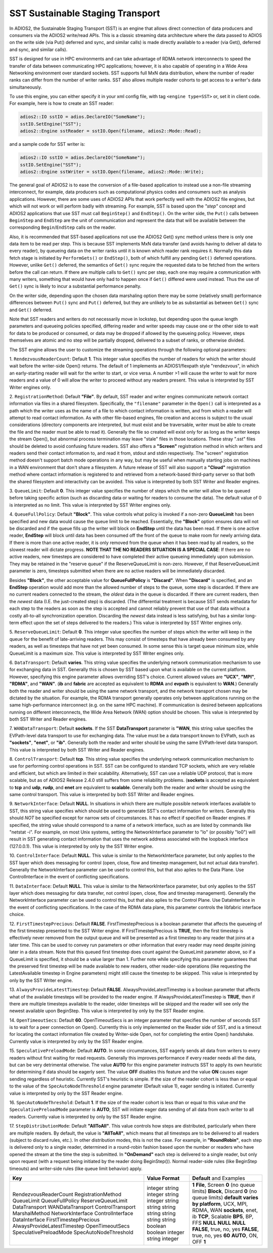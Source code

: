*********************************
SST Sustainable Staging Transport
*********************************

In ADIOS2, the Sustainable Staging Transport (SST) is an engine that allows
direct connection of data producers and consumers via the ADIOS2 write/read
APIs.  This is a classic streaming data architecture where the data passed
to ADIOS on the write side (via Put() deferred and sync, and similar calls)
is made directly available to a reader (via Get(), deferred and sync, and
similar calls).

SST is designed for use in HPC environments and can take advantage of RDMA
network interconnects to speed the transfer of data between communicating
HPC applications; however, it is also capable of operating in a Wide Area
Networking environment over standard sockets.  SST supports full MxN data
distribution, where the number of reader ranks can differ from the number of
writer ranks.  SST also allows multiple reader cohorts to get access to a writer's
data simultaneously.

To use this engine, you can either specify it in your xml config file, with
tag ``<engine type=SST>`` or, set it in client code. For example, here is
how to create an SST reader:

.. code-block:: c++

 adios2::IO sstIO = adios.DeclareIO("SomeName");
 sstIO.SetEngine("SST");
 adios2::Engine sstReader = sstIO.Open(filename, adios2::Mode::Read);

and a sample code for SST writer is:

.. code-block:: c++

 adios2::IO sstIO = adios.DeclareIO("SomeName");
 sstIO.SetEngine("SST");
 adios2::Engine sstWriter = sstIO.Open(filename, adios2::Mode::Write);

The general goal of ADIOS2 is to ease the conversion of a file-based
application to instead use a non-file streaming interconnect, for example,
data producers such as computational physics codes and consumers such as
analysis applications.  However, there are some uses of ADIOS2 APIs that
work perfectly well with the ADIOS2 file engines, but which will not work or
will perform badly with streaming.  For example, SST is based upon the *"step"* concept and
ADIOS2 applications that use SST must call ``BeginStep()`` and ``EndStep()``.  On
the writer side, the ``Put()`` calls between ``BeginStep`` and ``EndStep`` are the unit
of communication and represent the data that will be available between the
corresponding ``Begin``/``EndStep`` calls on the reader.

Also, it is recommended that SST-based applications not use the ADIOS2
Get() sync method unless there is only one data item to be read per step.
This is because SST implements MxN data transfer (and avoids having to
deliver all data to every reader), by queueing data on the writer ranks
until it is known which reader rank requires it.  Normally this data fetch
stage is initiated by ``PerformGets()`` or ``EndStep()``, both of which fulfill any
pending ``Get()`` deferred operations.  However, unlike ``Get()`` deferred, the
semantics of ``Get()`` sync require the requested data to be fetched from the
writers before the call can return.   If there are multiple calls to
``Get()`` sync per step, each one may require a communication with many writers,
something that would have only had to happen once if ``Get()`` differed were used
instead.  Thus the use of ``Get()`` sync is likely to incur a substantial
performance penalty.

On the writer side, depending upon the chosen data marshaling option there
may be some (relatively small) performance differences between ``Put()`` sync and
``Put()`` deferred, but they are unlikely to be as substantial as between
``Get()`` sync and ``Get()`` deferred.

Note that SST readers and writers do not necessarily move in lockstep, but
depending upon the queue length parameters and queueing policies specified,
differing reader and writer speeds may cause one or the other side to wait
for data to be produced or consumed, or data may be dropped if allowed by
the queueing policy.  However, steps themselves are atomic and no step will
be partially dropped, delivered to a subset of ranks, or otherwise divided.

The SST engine allows the user to customize the streaming operations through
the following optional parameters:

1. ``RendezvousReaderCount``: Default **1**.  This integer value specifies
the number of readers for which the writer should wait before the
writer-side Open() returns.   The default of 1 implements an ADIOS1/flexpath
style "rendezvous", in which an early-starting reader will wait for the
writer to start, or vice versa.  A number >1 will cause the writer to wait
for more readers and a value of 0 will allow the writer to proceed without
any readers present.  This value is interpreted by SST Writer engines only.

2. ``RegistrationMethod``:  Default **"File"**.  By default, SST reader and
writer engines communicate network contact information via files in a shared
filesystem.  Specifically, the ``"filename"`` parameter in the ``Open()`` call is
interpreted as a path which the writer uses as the name of a file to which
contact information is written, and from which a reader will attempt to read
contact information.  As with other file-based engines, file creation and
access is subject to the usual considerations (directory components are
interpreted, but must exist and be traversable, writer must be able to
create the file and the reader must be able to read it).  Generally the file
so created will exist only for as long as the writer keeps the stream
Open(), but abnormal process termination may leave "stale" files in those
locations.  These stray ".sst" files should be deleted to avoid confusing
future readers.  SST also offers a **"Screen"** registration method in which
writers and readers send their contact information to, and read it from,
stdout and stdin respectively.  The "screen" registration method doesn't
support batch mode operations in any way, but may be useful when manually
starting jobs on machines in a WAN environment that don't share a
filesystem. A future release of SST will also support a **"Cloud"**
registration method where contact information is registered to and retrieved
from a network-based third-party server so that both the shared filesystem
and interactivity can be avoided. This value is interpreted by both SST
Writer and Reader engines.

3. ``QueueLimit``:  Default **0**.  This integer value specifies the number
of steps which the writer will allow to be queued before taking specific
action (such as discarding data or waiting for readers to consume the
data).  The default value of 0 is interpreted as no limit.  This value is
interpreted by SST Writer engines only.

4. ``QueueFullPolicy``: Default **"Block"**.  This value controls what
policy is invoked if a non-zero **QueueLimit** has been specified and
new data would cause the queue limit to be reached.  Essentially, the
**"Block"** option ensures data will not be discarded and if the queue
fills up the writer will block on **EndStep** until the data has been
read. If there is one active reader, **EndStep** will block until data
has been consumed off the front of the queue to make room for newly
arriving data.  If there is more than one active reader, it is only
removed from the queue when it has been read by all readers, so the
slowest reader will dictate progress.  **NOTE THAT THE NO READERS
SITUATION IS A SPECIAL CASE**: If there are no active readers, new
timesteps are considered to have completed their active queueing
immediately upon submission.  They may be retained in the "reserve
queue" if the ReserveQueueLimit is non-zero.  However, if that
ReserveQueueLimit parameter is zero, timesteps submitted when there
are no active readers will be immediately discarded.

Besides **"Block"**, the other
acceptable value for **QueueFullPolicy** is **"Discard"**.  When
**"Discard"** is specified, and an **EndStep** operation would add
more than the allowed number of steps to the queue, some step is
discarded.  If there are no current readers connected to the stream,
the *oldest* data in the queue is discarded.  If there are current
readers, then the *newest* data (I.E. the just-created step) is
discarded.  (The differential treatment is because SST sends metadata
for each step to the readers as soon as the step is accepted and
cannot reliably prevent that use of that data without a costly
all-to-all synchronization operation.  Discarding the *newest* data
instead is less satisfying, but has a similar long-term effect upon
the set of steps delivered to the readers.)  This value is interpreted
by SST Writer engines only.

5. ``ReserveQueueLimit``:  Default **0**.  This integer value specifies the
number of steps which the writer will keep in the queue for the benefit
of late-arriving readers.  This may consist of timesteps that have
already been consumed by any readers, as well as timesteps that have not
yet been consumed.  In some sense this is target queue minimum size,
while QueueLimit is a maximum size.  This value is interpreted by SST
Writer engines only. 

6. ``DataTransport``: Default **varies**.  This string value specifies
the underlying network communication mechanism to use for exchanging
data in SST.  Generally this is chosen by SST based upon what is
available on the current platform.  However, specifying this engine
parameter allows overriding SST's choice.  Current allowed values are
**"UCX"**, **"MPI"**, **"RDMA"**, and **"WAN"**.  (**ib** and **fabric** are accepted as
equivalent to **RDMA** and **evpath** is equivalent to **WAN**.)
Generally both the reader and writer should be using the same network
transport, and the network transport chosen may be dictated by the
situation.  For example, the RDMA transport generally operates only
between applications running on the same high-performance interconnect
(e.g. on the same HPC machine).  If communication is desired between
applications running on different interconnects, the Wide Area Network
(WAN) option should be chosen.  This value is interpreted by both SST
Writer and Reader engines.

7. ``WANDataTransport``: Default **sockets**.  If the SST
**DataTransport** parameter is **"WAN**, this string value specifies
the EVPath-level data transport to use for exchanging data.  The value
must be a data transport known to EVPath, such as **"sockets"**,
**"enet"**, or **"ib"**.  Generally both the reader and writer should
be using the same EVPath-level data transport.  This value is
interpreted by both SST Writer and Reader engines.

8. ``ControlTransport``: Default **tcp**.  This string value specifies
the underlying network communication mechanism to use for performing
control operations in SST.  SST can be configured to standard TCP
sockets, which are very reliable and efficient, but which are limited
in their scalability.  Alternatively, SST can use a reliable UDP
protocol, that is more scalable, but as of ADIOS2 Release 2.4.0 still
suffers from some reliability problems.  (**sockets** is accepted as
equivalent to **tcp** and **udp**, **rudp**, and **enet** are
equivalent to **scalable**.  Generally both the reader and writer
should be using the same control transport.  This value is interpreted
by both SST Writer and Reader engines.

9. ``NetworkInterface``: Default **NULL**.  In situations in which
there are multiple possible network interfaces available to SST, this
string value specifies which should be used to generate SST's contact
information for writers.  Generally this should *NOT* be specified
except for narrow sets of circumstances.  It has no effect if
specified on Reader engines.  If specified, the string value should
correspond to a name of a network interface, such as are listed by
commands like "netstat -i".  For example, on most Unix systems,
setting the NetworkInterface parameter to "lo" (or possibly "lo0")
will result in SST generating contact information that uses the
network address associated with the loopback interface (127.0.0.1).
This value is interpreted by only by the SST Writer engine.

10. ``ControlInterface``: Default **NULL**.  This value is similar to the
NetworkInterface parameter, but only applies to the SST layer which does
messaging for control (open, close, flow and timestep management, but not
actual data transfer).  Generally the NetworkInterface parameter can be used
to control this, but that also aplies to the Data Plane.  Use
ControlInterface in the event of conflicting specifications.

11. ``DataInterface``: Default **NULL**.  This value is similar to the
NetworkInterface parameter, but only applies to the SST layer which does
messaging for data transfer, not control (open, close, flow and timestep
management).  Generally the NetworkInterface parameter can be used to
control this, but that also aplies to the Control Plane.  Use DataInterface
in the event of conflicting specifications.  In the case of the RDMA data
plane, this parameter controls the libfabric interface choice.

12. ``FirstTimestepPrecious``: Default **FALSE**.
FirstTimestepPrecious is a boolean parameter that affects the queueing
of the first timestep presented to the SST Writer engine. If
FirstTimestepPrecious is **TRUE**, then the first timestep is
effectively never removed from the output queue and will be presented
as a first timestep to any reader that joins at a later time.  This
can be used to convey run parameters or other information that every
reader may need despite joining later in a data stream.  Note that
this queued first timestep does count against the QueueLimit parameter
above, so if a QueueLimit is specified, it should be a value larger
than 1.  Further note while specifying this parameter guarantees that
the preserved first timestep will be made available to new readers,
other reader-side operations (like requesting the LatestAvailable
timestep in Engine parameters) might still cause the timestep to be skipped.
This value is interpreted by only by the SST Writer engine.

13. ``AlwaysProvideLatestTimestep``: Default **FALSE**.
AlwaysProvideLatestTimestep is a boolean parameter that affects what
of the available timesteps will be provided to the reader engine.  If
AlwaysProvideLatestTimestep is **TRUE**, then if there are multiple
timesteps available to the reader, older timesteps will be skipped and
the reader will see only the newest available upon BeginStep.
This value is interpreted by only by the SST Reader engine.

14. ``OpenTimeoutSecs``: Default **60**.  OpenTimeoutSecs is an integer
parameter that specifies the number of seconds SST is to wait for a peer
connection on Open().  Currently this is only implemented on the Reader side
of SST, and is a timeout for locating the contact information file created
by Writer-side Open, not for completing the entire Open() handshake.
Currently value is interpreted by only by the SST Reader engine.

15. ``SpeculativePreloadMode``: Default **AUTO**.  In some
circumstances, SST eagerly sends all data from writers to every
readers without first waiting for read requests.  Generally this
improves performance if every reader needs all the data, but can be
very detrimental otherwise.  The value **AUTO** for this engine
parameter instructs SST to apply its own heuristic for determining if
data should be eagerly sent.  The value **OFF** disables this feature
and the value **ON** causes eager sending regardless of heuristic.
Currently SST's heuristic is simple.  If the size of the reader cohort
is less than or equal to the value of the ``SpecAutoNodeThreshold``
engine parameter (Default value 1), eager sending is initiated.
Currently value is interpreted by only by the SST Reader engine.

16.  ``SpecAutoNodeThreshold``:  Default **1**.  If the size of the
reader cohort is less than or equal to this value *and* the
``SpeculativePreloadMode`` parameter is **AUTO**, SST will initiate
eager data sending of all data from each writer to all readers.
Currently value is interpreted by only by the SST Reader engine.


17. ``StepDistributionMode``: Default **"AllToAll"**.  This value
controls how steps are distributed, particularly when there are
multiple readers.  By default, the value is **"AllToAll"**, which
means that all timesteps are to be delivered to all readers (subject
to discard rules, etc.).  In other distribution modes, this is not the
case.  For example, in **"RoundRobin"**, each step is delivered
only to a single reader, determined in a round-robin fashion based
upon the number or readers who have opened the stream at the time the
step is submitted.  In **"OnDemand"** each step is delivered to a
single reader, but only upon request (with a request being initiated
by the reader doing BeginStep()).  Normal reader-side rules (like
BeginStep timeouts) and writer-side rules (like queue limit behavior) apply.

+-----------------------------+---------------------+----------------------------------------------------+
| **Key**                     | **Value Format**    | **Default** and Examples                           |
+-----------------------------+---------------------+----------------------------------------------------+
| RendezvousReaderCount       | integer             | **1**                                              |
| RegistrationMethod          | string              | **File**, Screen                                   |
| QueueLimit                  | integer             | **0** (no queue limits)                            |
| QueueFullPolicy             | string              | **Block**, Discard                                 |
| ReserveQueueLimit           | integer             | **0** (no queue limits)                            |
| DataTransport               | string              | **default varies by platform**, UCX, MPI, RDMA, WAN|
| WANDataTransport            | string              | **sockets**, enet, ib                              |
| ControlTransport            | string              | **TCP**, Scalable                                  |
| MarshalMethod               | string              | **BP5**, BP, FFS                                   |
| NetworkInterface            | string              | **NULL**                                           |
| ControlInterface            | string              | **NULL**                                           |
| DataInterface               | string              | **NULL**                                           |
| FirstTimestepPrecious       | boolean             | **FALSE**, true, no, yes                           |
| AlwaysProvideLatestTimestep | boolean             | **FALSE**, true, no, yes                           |
| OpenTimeoutSecs             | integer             | **60**                                             |
| SpeculativePreloadMode      | string              | **AUTO**, ON, OFF                                  |
| SpecAutoNodeThreshold       | integer             | **1**                                              |
+-----------------------------+---------------------+----------------------------------------------------+
